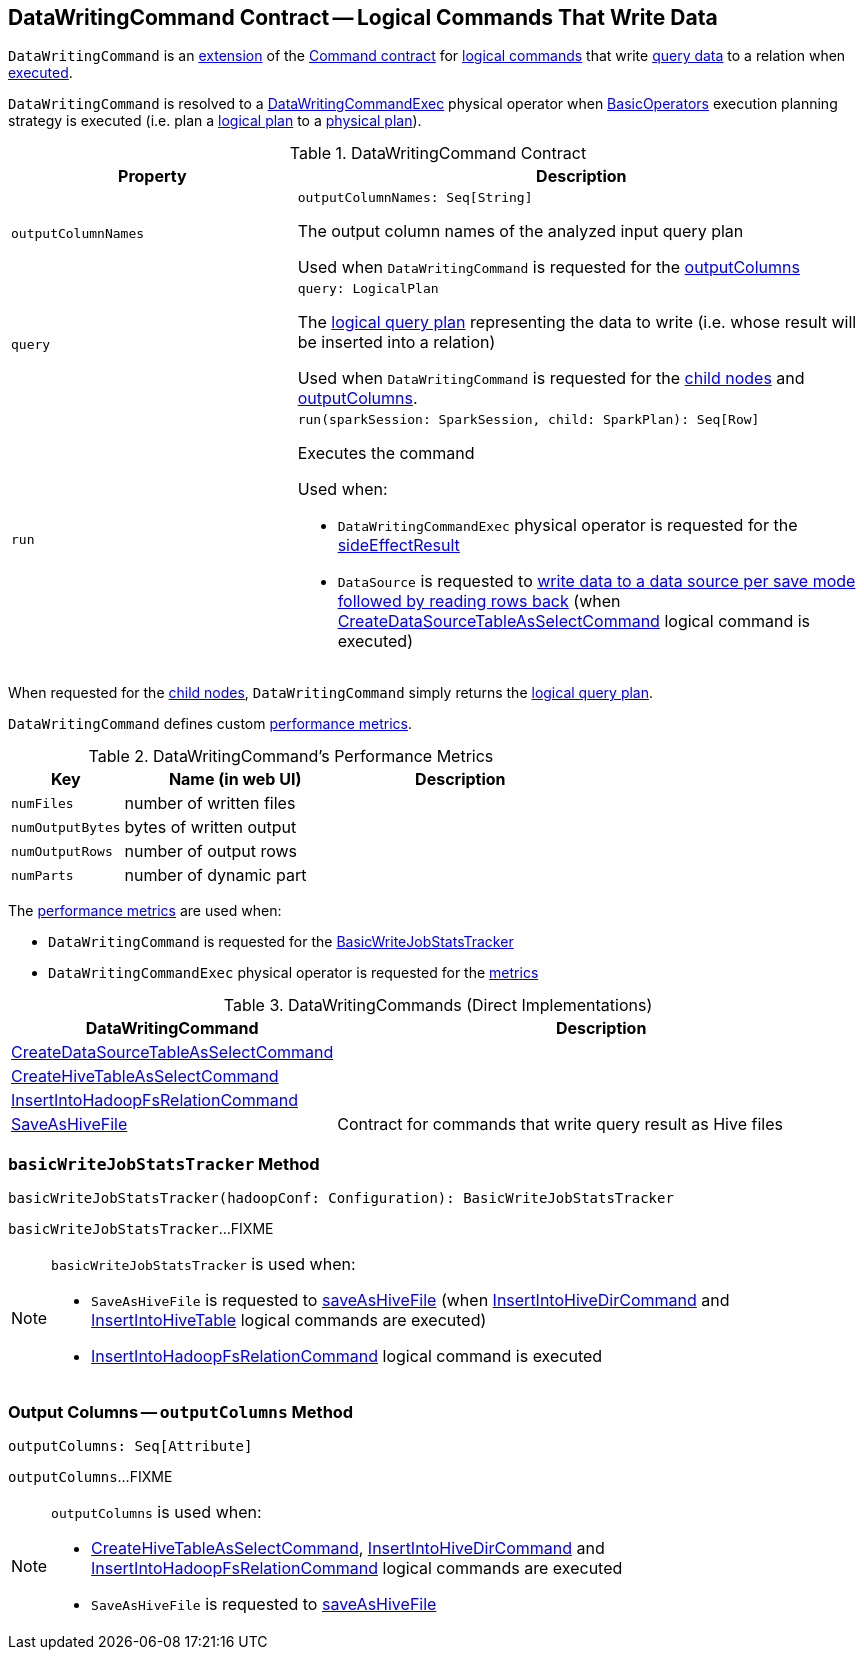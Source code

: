 == [[DataWritingCommand]] DataWritingCommand Contract -- Logical Commands That Write Data

`DataWritingCommand` is an <<contract, extension>> of the <<spark-sql-LogicalPlan-Command.adoc#, Command contract>> for <<implementations, logical commands>> that write <<query, query data>> to a relation when <<run, executed>>.

`DataWritingCommand` is resolved to a <<spark-sql-SparkPlan-DataWritingCommandExec.adoc#, DataWritingCommandExec>> physical operator when <<spark-sql-SparkStrategy-BasicOperators.adoc#, BasicOperators>> execution planning strategy is executed (i.e. plan a <<spark-sql-LogicalPlan.adoc#, logical plan>> to a <<spark-sql-SparkPlan.adoc#, physical plan>>).

[[contract]]
.DataWritingCommand Contract
[cols="1m,2",options="header",width="100%"]
|===
| Property
| Description

| outputColumnNames
a| [[outputColumnNames]]

[source, scala]
----
outputColumnNames: Seq[String]
----

The output column names of the analyzed input query plan

Used when `DataWritingCommand` is requested for the <<outputColumns, outputColumns>>

| query
a| [[query]]

[source, scala]
----
query: LogicalPlan
----

The <<spark-sql-LogicalPlan.adoc#, logical query plan>> representing the data to write (i.e. whose result will be inserted into a relation)

Used when `DataWritingCommand` is requested for the <<children, child nodes>> and <<outputColumns, outputColumns>>.

| run
a| [[run]]

[source, scala]
----
run(sparkSession: SparkSession, child: SparkPlan): Seq[Row]
----

Executes the command

Used when:

* `DataWritingCommandExec` physical operator is requested for the <<spark-sql-SparkPlan-DataWritingCommandExec.adoc#sideEffectResult, sideEffectResult>>

* `DataSource` is requested to <<spark-sql-DataSource.adoc#writeAndRead, write data to a data source per save mode followed by reading rows back>> (when <<spark-sql-LogicalPlan-CreateDataSourceTableAsSelectCommand.adoc#run, CreateDataSourceTableAsSelectCommand>> logical command is executed)
|===

[[children]]
When requested for the <<spark-sql-LogicalPlan-Command.adoc#children, child nodes>>, `DataWritingCommand` simply returns the <<query, logical query plan>>.

`DataWritingCommand` defines custom <<metrics, performance metrics>>.

[[metrics]]
.DataWritingCommand's Performance Metrics
[cols="1,2,2",options="header",width="100%"]
|===
| Key
| Name (in web UI)
| Description

| `numFiles`
| number of written files
| [[numFiles]]

| `numOutputBytes`
| bytes of written output
| [[numOutputBytes]]

| `numOutputRows`
| number of output rows
| [[numOutputRows]]

| `numParts`
| number of dynamic part
| [[numParts]]
|===

The <<metrics, performance metrics>> are used when:

* `DataWritingCommand` is requested for the <<basicWriteJobStatsTracker, BasicWriteJobStatsTracker>>

* `DataWritingCommandExec` physical operator is requested for the <<spark-sql-SparkPlan-DataWritingCommandExec.adoc#metrics, metrics>>

[[extensions]]
.DataWritingCommands (Direct Implementations)
[cols="1,2",options="header",width="100%"]
|===
| DataWritingCommand
| Description

| <<spark-sql-LogicalPlan-CreateDataSourceTableAsSelectCommand.adoc#, CreateDataSourceTableAsSelectCommand>>
| [[CreateDataSourceTableAsSelectCommand]]

| <<spark-sql-LogicalPlan-CreateHiveTableAsSelectCommand.adoc#, CreateHiveTableAsSelectCommand>>
| [[CreateHiveTableAsSelectCommand]]

| <<spark-sql-LogicalPlan-InsertIntoHadoopFsRelationCommand.adoc#, InsertIntoHadoopFsRelationCommand>>
| [[InsertIntoHadoopFsRelationCommand]]

| <<spark-sql-LogicalPlan-SaveAsHiveFile.adoc#, SaveAsHiveFile>>
| [[SaveAsHiveFile]] Contract for commands that write query result as Hive files
|===

=== [[basicWriteJobStatsTracker]] `basicWriteJobStatsTracker` Method

[source, scala]
----
basicWriteJobStatsTracker(hadoopConf: Configuration): BasicWriteJobStatsTracker
----

`basicWriteJobStatsTracker`...FIXME

[NOTE]
====
`basicWriteJobStatsTracker` is used when:

* `SaveAsHiveFile` is requested to <<spark-sql-LogicalPlan-SaveAsHiveFile.adoc#saveAsHiveFile, saveAsHiveFile>> (when <<spark-sql-LogicalPlan-InsertIntoHiveDirCommand.adoc#, InsertIntoHiveDirCommand>> and <<spark-sql-LogicalPlan-InsertIntoHiveTable.adoc#, InsertIntoHiveTable>> logical commands are executed)

* <<spark-sql-LogicalPlan-InsertIntoHadoopFsRelationCommand.adoc#, InsertIntoHadoopFsRelationCommand>> logical command is executed
====

=== [[outputColumns]] Output Columns -- `outputColumns` Method

[source, scala]
----
outputColumns: Seq[Attribute]
----

`outputColumns`...FIXME

[NOTE]
====
`outputColumns` is used when:

* <<spark-sql-LogicalPlan-CreateHiveTableAsSelectCommand.adoc#, CreateHiveTableAsSelectCommand>>, <<spark-sql-LogicalPlan-InsertIntoHiveDirCommand.adoc#, InsertIntoHiveDirCommand>> and <<spark-sql-LogicalPlan-InsertIntoHadoopFsRelationCommand.adoc#, InsertIntoHadoopFsRelationCommand>> logical commands are executed

* `SaveAsHiveFile` is requested to <<spark-sql-LogicalPlan-SaveAsHiveFile.adoc#saveAsHiveFile, saveAsHiveFile>>
====
